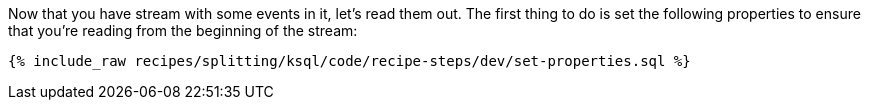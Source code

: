 Now that you have stream with some events in it, let's read them out. The first thing to do is set the following properties to ensure that you're reading from the beginning of the stream:

+++++
<pre class="snippet"><code class="sql">{% include_raw recipes/splitting/ksql/code/recipe-steps/dev/set-properties.sql %}</code></pre>
+++++
